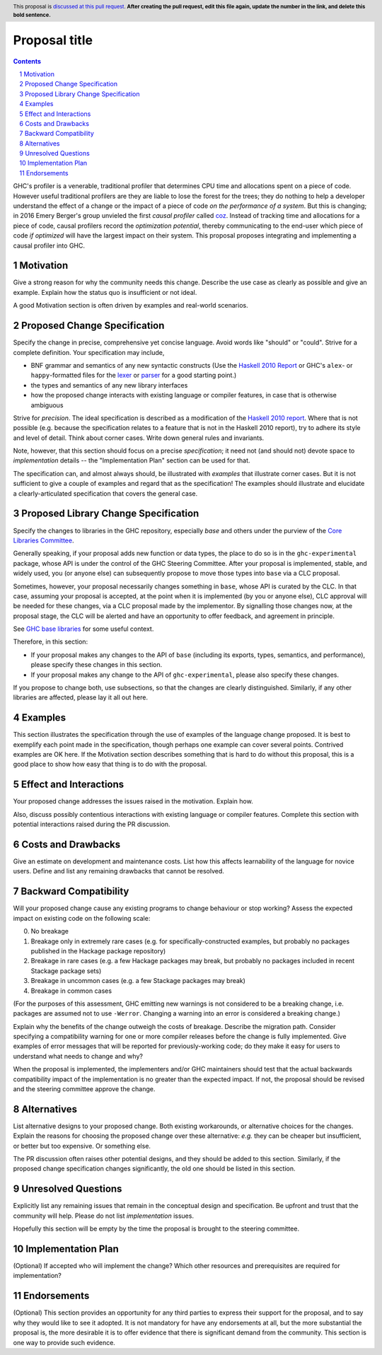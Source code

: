 Proposal title
==============

.. author:: Jeffrey Young
.. date-accepted::
.. ticket-url::
.. implemented::
.. highlight:: haskell
.. header:: This proposal is `discussed at this pull request <https://github.com/ghc-proposals/ghc-proposals/pull/0>`_.
            **After creating the pull request, edit this file again, update the
            number in the link, and delete this bold sentence.**
.. sectnum::
.. contents::

GHC's profiler is a venerable, traditional profiler that determines CPU time and
allocations spent on a piece of code. However useful traditional profilers are
they are liable to lose the forest for the trees; they do nothing to help a
developer understand the effect of a change or the impact of a piece of code *on
the performance of a system*. But this is changing; in 2016 Emery Berger's group
unvieled the first *causal profiler* called `coz
<https://github.com/plasma-umass/coz>`_. Instead of tracking time and
allocations for a piece of code, causal profilers record the *optimization
potential*, thereby communicating to the end-user which piece of code *if
optimized* will have the largest impact on their system. This proposal proposes
integrating and implementing a causal profiler into GHC.


Motivation
----------
Give a strong reason for why the community needs this change. Describe the use
case as clearly as possible and give an example. Explain how the status quo is
insufficient or not ideal.

A good Motivation section is often driven by examples and real-world scenarios.


Proposed Change Specification
-----------------------------
Specify the change in precise, comprehensive yet concise language. Avoid words
like "should" or "could". Strive for a complete definition. Your specification
may include,

* BNF grammar and semantics of any new syntactic constructs
  (Use the `Haskell 2010 Report <https://www.haskell.org/onlinereport/haskell2010/>`_ or GHC's ``alex``\- or ``happy``\-formatted files
  for the `lexer <https://gitlab.haskell.org/ghc/ghc/-/blob/master/compiler/GHC/Parser/Lexer.x>`_ or `parser <https://gitlab.haskell.org/ghc/ghc/-/blob/master/compiler/GHC/Parser.y>`_
  for a good starting point.)
* the types and semantics of any new library interfaces
* how the proposed change interacts with existing language or compiler
  features, in case that is otherwise ambiguous

Strive for *precision*. The ideal specification is described as a
modification of the `Haskell 2010 report
<https://www.haskell.org/definition/haskell2010.pdf>`_. Where that is
not possible (e.g. because the specification relates to a feature that
is not in the Haskell 2010 report), try to adhere its style and level
of detail. Think about corner cases. Write down general rules and
invariants.

Note, however, that this section should focus on a precise
*specification*; it need not (and should not) devote space to
*implementation* details -- the "Implementation Plan" section can be used for that.

The specification can, and almost always should, be illustrated with
*examples* that illustrate corner cases. But it is not sufficient to
give a couple of examples and regard that as the specification! The
examples should illustrate and elucidate a clearly-articulated
specification that covers the general case.

Proposed Library Change Specification
-------------------------------------

Specify the changes to libraries in the GHC repository, especially `base` and
others under the purview of the
`Core Libraries Committee <https://github.com/haskell/core-libraries-committee>`_.

Generally speaking, if your proposal adds new function or data types, the place
to do so is in the ``ghc-experimental`` package, whose API is under the control of
the GHC Steering Committee.
After your proposal is implemented, stable, and widely used, you (or anyone
else) can subsequently propose to move those types into ``base`` via a CLC
proposal.

Sometimes, however, your proposal necessarily changes something in ``base``,
whose API is curated by the CLC.
In that case, assuming your proposal is accepted, at the point when it is
implemented (by you or anyone else), CLC approval will be needed for these
changes, via a CLC proposal made by the implementor.
By signalling those changes now, at the proposal stage, the CLC will be alerted
and have an opportunity to offer feedback, and agreement in principle.

See `GHC base libraries <https://github.com/Ericson2314/tech-proposals/blob/ghc-base-libraries/proposals/accepted/051-ghc-base-libraries.rst?rgh-link-date=2023-07-09T17%3A01%3A15Z>`_
for some useful context.

Therefore, in this section:

* If your proposal makes any changes to the API of ``base`` (including its
  exports, types, semantics, and performance), please specify these changes
  in this section.

* If your proposal makes any change to the API of ``ghc-experimental``, please
  also specify these changes.

If you propose to change both, use subsections, so that the changes are clearly
distinguished.
Similarly, if any other libraries are affected, please lay it all out here.

Examples
--------
This section illustrates the specification through the use of examples of the
language change proposed. It is best to exemplify each point made in the
specification, though perhaps one example can cover several points. Contrived
examples are OK here. If the Motivation section describes something that is
hard to do without this proposal, this is a good place to show how easy that
thing is to do with the proposal.

Effect and Interactions
-----------------------
Your proposed change addresses the issues raised in the motivation. Explain how.

Also, discuss possibly contentious interactions with existing language or compiler
features. Complete this section with potential interactions raised
during the PR discussion.


Costs and Drawbacks
-------------------
Give an estimate on development and maintenance costs. List how this affects
learnability of the language for novice users. Define and list any remaining
drawbacks that cannot be resolved.


Backward Compatibility
----------------------
Will your proposed change cause any existing programs to change behaviour or
stop working? Assess the expected impact on existing code on the following scale:

0. No breakage
1. Breakage only in extremely rare cases (e.g. for specifically-constructed
   examples, but probably no packages published in the Hackage package repository)
2. Breakage in rare cases (e.g. a few Hackage packages may break, but probably
   no packages included in recent Stackage package sets)
3. Breakage in uncommon cases (e.g. a few Stackage packages may break)
4. Breakage in common cases

(For the purposes of this assessment, GHC emitting new warnings is not
considered to be a breaking change, i.e. packages are assumed not to use
``-Werror``.  Changing a warning into an error is considered a breaking change.)

Explain why the benefits of the change outweigh the costs of breakage.
Describe the migration path. Consider specifying a compatibility warning for one
or more compiler releases before the change is fully implemented. Give examples
of error messages that will be reported for previously-working code; do they
make it easy for users to understand what needs to change and why?

When the proposal is implemented, the implementers and/or GHC maintainers should
test that the actual backwards compatibility impact of the implementation is no
greater than the expected impact. If not, the proposal should be revised and the
steering committee approve the change.


Alternatives
------------
List alternative designs to your proposed change. Both existing
workarounds, or alternative choices for the changes. Explain
the reasons for choosing the proposed change over these alternative:
*e.g.* they can be cheaper but insufficient, or better but too
expensive. Or something else.

The PR discussion often raises other potential designs, and they should be
added to this section. Similarly, if the proposed change
specification changes significantly, the old one should be listed in
this section.

Unresolved Questions
--------------------
Explicitly list any remaining issues that remain in the conceptual design and
specification. Be upfront and trust that the community will help. Please do
not list *implementation* issues.

Hopefully this section will be empty by the time the proposal is brought to
the steering committee.


Implementation Plan
-------------------
(Optional) If accepted who will implement the change? Which other resources
and prerequisites are required for implementation?

Endorsements
-------------
(Optional) This section provides an opportunity for any third parties to express their
support for the proposal, and to say why they would like to see it adopted.
It is not mandatory for have any endorsements at all, but the more substantial
the proposal is, the more desirable it is to offer evidence that there is
significant demand from the community.  This section is one way to provide
such evidence.
